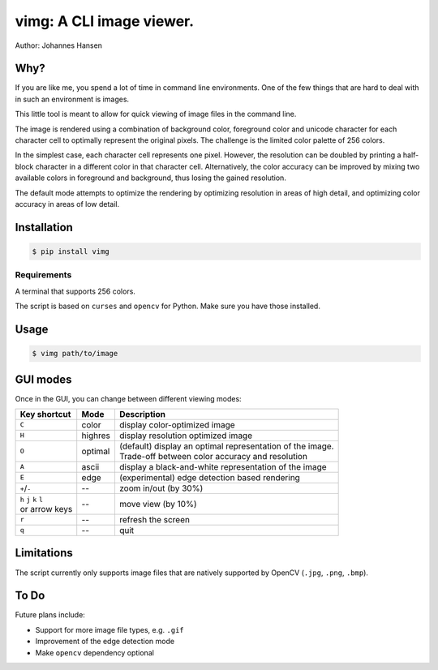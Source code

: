 vimg: A CLI image viewer.
#########################

Author: Johannes Hansen

Why?
====
If you are like me, you spend a lot of time in command line environments. One of the few things that
are hard to deal with in such an environment is images.

This little tool is meant to allow for quick viewing of image files in the command line.

The image is rendered using a combination of background color, foreground color and unicode character
for each character cell to optimally represent the original pixels. The challenge is the limited
color palette of 256 colors.

In the simplest case, each character cell represents one pixel. However, the resolution can be doubled
by printing a half-block character in a different color in that character cell.
Alternatively, the color accuracy can be improved by mixing two available colors in foreground and background,
thus losing the gained resolution.

The default mode attempts to optimize the rendering by optimizing resolution in areas of high
detail, and optimizing color accuracy in areas of low detail.

Installation
============
.. code-block:: bash

   $ pip install vimg


Requirements
------------
A terminal that supports 256 colors.

The script is based on ``curses`` and ``opencv`` for Python. Make sure you have those installed.

Usage
=====
.. code-block:: bash

    $ vimg path/to/image



GUI modes
=========
Once in the GUI, you can change between different viewing modes:


+--------------------------+---------+-------------------------------------------------------------+
| Key shortcut             |  Mode   |  Description                                                |
+==========================+=========+=============================================================+
| ``C``                    | color   | display color-optimized image                               |
+--------------------------+---------+-------------------------------------------------------------+
| ``H``                    | highres | display resolution optimized image                          |
+--------------------------+---------+-------------------------------------------------------------+
| ``O``                    | optimal | | (default) display an optimal representation of the image. |
|                          |         | | Trade-off between color accuracy and resolution           |
+--------------------------+---------+-------------------------------------------------------------+
| ``A``                    | ascii   | display a black-and-white representation of the image       |
+--------------------------+---------+-------------------------------------------------------------+
| ``E``                    | edge    | (experimental) edge detection based rendering               |
+--------------------------+---------+-------------------------------------------------------------+
| ``+``/``-``              | --      | zoom in/out (by 30%)                                        |
+--------------------------+---------+-------------------------------------------------------------+
| | ``h`` ``j`` ``k`` ``l``| --      | move view (by 10%)                                          |
| | or arrow keys          |         |                                                             |
+--------------------------+---------+-------------------------------------------------------------+
| ``r``                    | --      | refresh the screen                                          |
+--------------------------+---------+-------------------------------------------------------------+
| ``q``                    | --      | quit                                                        |
+--------------------------+---------+-------------------------------------------------------------+


Limitations
===========
The script currently only supports image files that are natively supported by OpenCV (``.jpg``, ``.png``, ``.bmp``).


To Do
=====
Future plans include:

* Support for more image file types, e.g. ``.gif``
* Improvement of the edge detection mode
* Make ``opencv`` dependency optional
